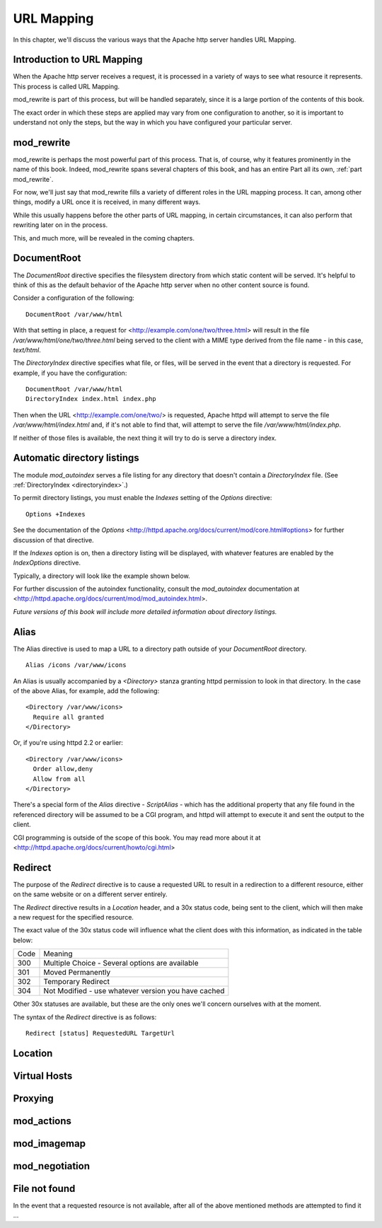 URL Mapping
===========

In this chapter, we'll discuss the various ways that the Apache http
server handles URL Mapping.

Introduction to URL Mapping
---------------------------

When the Apache http server receives a request, it is processed in a
variety of ways to see what resource it represents. This process is
called URL Mapping. 

mod_rewrite is part of this process, but will be handled separately,
since it is a large portion of the contents of this book.

The exact order in which these steps are applied may vary from one
configuration to another, so it is important to understand not only the
steps, but the way in which you have configured your particular server.

mod_rewrite
-----------

mod_rewrite is perhaps the most powerful part of this process. That
is, of course, why it features prominently in the name of this book.
Indeed, mod_rewrite spans several chapters of this book, and has 
an entire Part all its own, :ref:`part mod_rewrite`.

For now, we'll just say that mod_rewrite fills a variety of
different roles in the URL mapping process. It can, among other things,
modify a URL once it is received, in many different ways.

While this usually happens before the other parts of URL mapping, in
certain circumstances, it can also perform that rewriting later on in
the process. 

This, and much more, will be revealed in the coming chapters.

DocumentRoot
------------

.. index:: DocumentRoot

The `DocumentRoot` directive specifies the filesystem directory from which static content will be served. It's helpful to think of this as the default behavior of the Apache http server when no other content source is found.

Consider a configuration of the following:

::

    DocumentRoot /var/www/html

With that setting in place, a request for <http://example.com/one/two/three.html> will result in the file `/var/www/html/one/two/three.html` being served to the client with a MIME type derived from the file name - in this case, `text/html`.

.. _directoryindex:

The `DirectoryIndex` directive specifies what file, or files, will be served in the event that a directory is requested. For example, if you have the configuration:

::

    DocumentRoot /var/www/html
    DirectoryIndex index.html index.php

Then when the URL <http://example.com/one/two/> is requested, Apache httpd will attempt to serve the file `/var/www/html/index.html` and, if it's not able to find that, will attempt to serve the file `/var/www/html/index.php`.

If neither of those files is available, the next thing it will try to do is serve a directory index.

.. index:: Directory index
.. index:: Autoindex
.. index:: mod_autoindex
.. _autoindex:

Automatic directory listings
----------------------------

The module `mod_autoindex` serves a file listing for any directory that doesn't contain a `DirectoryIndex` file. (See :ref:`DirectoryIndex <directoryindex>`.)

To permit directory listings, you must enable the `Indexes` setting of the `Options` directive:

::

    Options +Indexes

See the documentation of the `Options` <http://httpd.apache.org/docs/current/mod/core.html#options> for further discussion of that directive.

If the `Indexes` option is on, then a directory listing will be displayed, with whatever features are enabled by the `IndexOptions` directive.

Typically, a directory will look like the example shown below.

.. image:: figures/autoindex1.png

For further discussion of the autoindex functionality, consult the `mod_autoindex` documentation at <http://httpd.apache.org/docs/current/mod/mod_autoindex.html>.

*Future versions of this book will include more detailed information about directory listings.*

Alias
-----

.. index:: Alias

The Alias directive is used to map a URL to a directory path outside of your `DocumentRoot` directory.

::

    Alias /icons /var/www/icons

An Alias is usually accompanied by a `<Directory>` stanza granting httpd permission to look in that directory. In the case of the above Alias, for example, add the following:

::

    <Directory /var/www/icons>
      Require all granted
    </Directory>

Or, if you're using httpd 2.2 or earlier:

::

    <Directory /var/www/icons>
      Order allow,deny
      Allow from all
    </Directory>

.. index:: ScriptAlias
.. index:: CGI

There's a special form of the `Alias` directive - `ScriptAlias` - which has the additional property that any file found in the referenced directory will be assumed to be a CGI program, and httpd will attempt to execute it and sent the output to the client.

CGI programming is outside of the scope of this book. You may read more about it at <http://httpd.apache.org/docs/current/howto/cgi.html>

Redirect
--------

.. index:: Redirect

The purpose of the `Redirect` directive is to cause a requested URL to result in a redirection to a different resource, either on the same website or on a different server entirely.

The `Redirect` directive results in a `Location` header, and a 30x status code, being sent to the client, which will then make a new request for the specified resource.

The exact value of the 30x status code will influence what the client does with this information, as indicated in the table below:

====  =======
Code  Meaning
----  -------
300   Multiple Choice - Several options are available
301   Moved Permanently
302   Temporary Redirect
304   Not Modified - use whatever version you have cached
====  =======

Other 30x statuses are available, but these are the only ones we'll concern ourselves with at the moment.

The syntax of the `Redirect` directive is as follows:

::

    Redirect [status] RequestedURL TargetUrl

Location
--------

Virtual Hosts
-------------

Proxying
--------

mod_actions
-----------

mod_imagemap
------------

mod_negotiation
---------------

File not found
--------------

In the event that a requested resource is not available, after all of the above mentioned methods are attempted to find it ...



